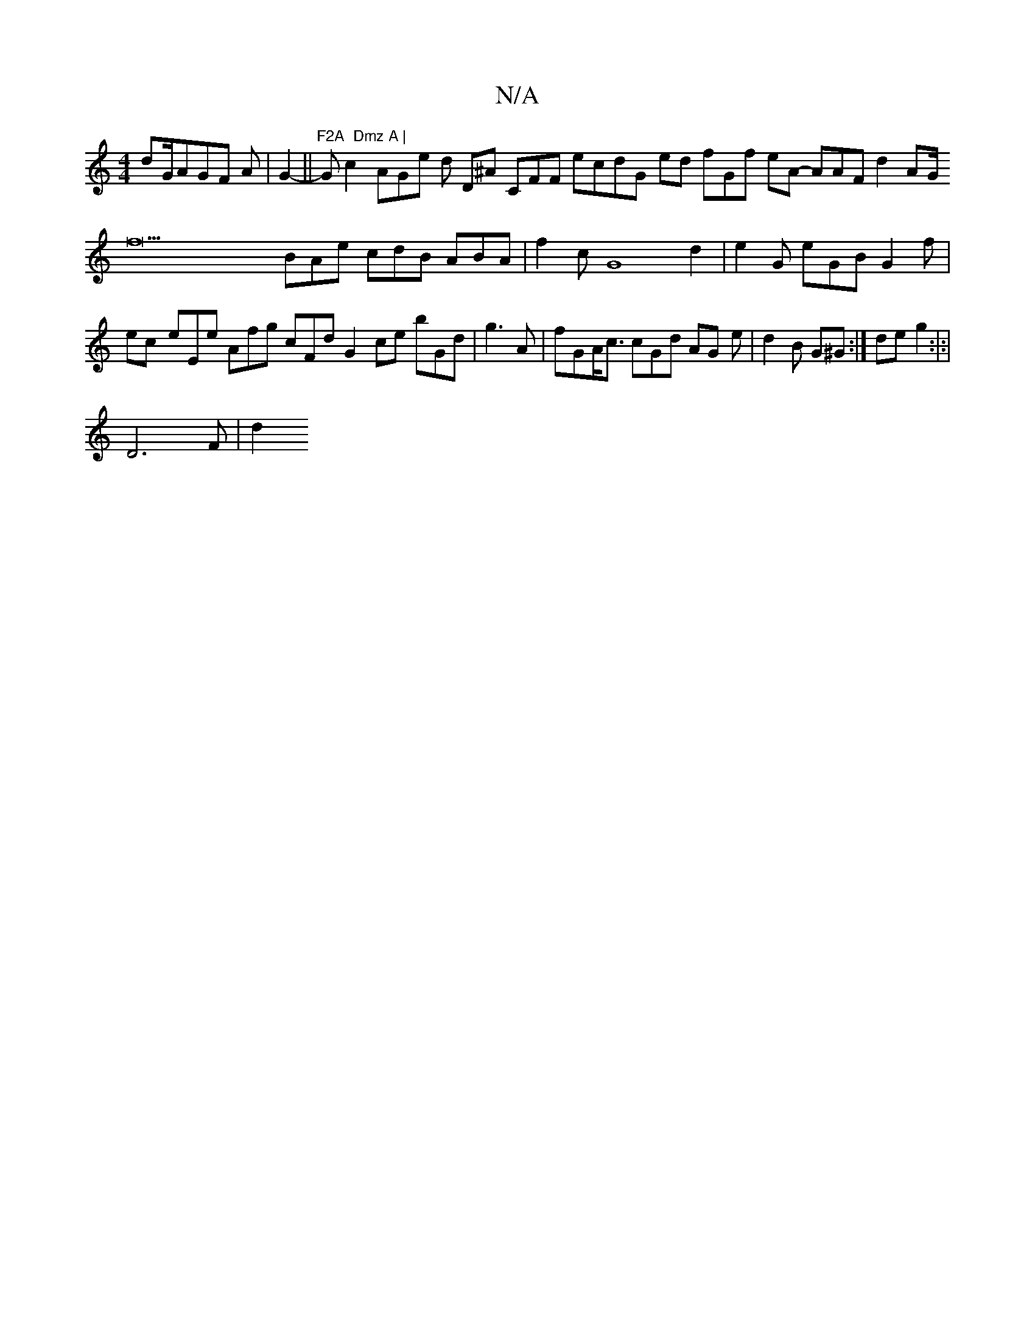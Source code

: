 X:1
T:N/A
M:4/4
R:N/A
K:Cmajor
dG/AGF A | G2- ||"F2A  Dmz A | "Gc2 AGe d D^A CFF ecdG- ed fGf eA- AAF d2- AG<f22BAe cdB ABA | f2 c G8d2|e2G eGB G2- f|ec- eEe Afg cFd G2- ce bGd |g3A | fGA<c cGd AG- e | d2B G^G:| de g2:|:|
 D6F |d2 